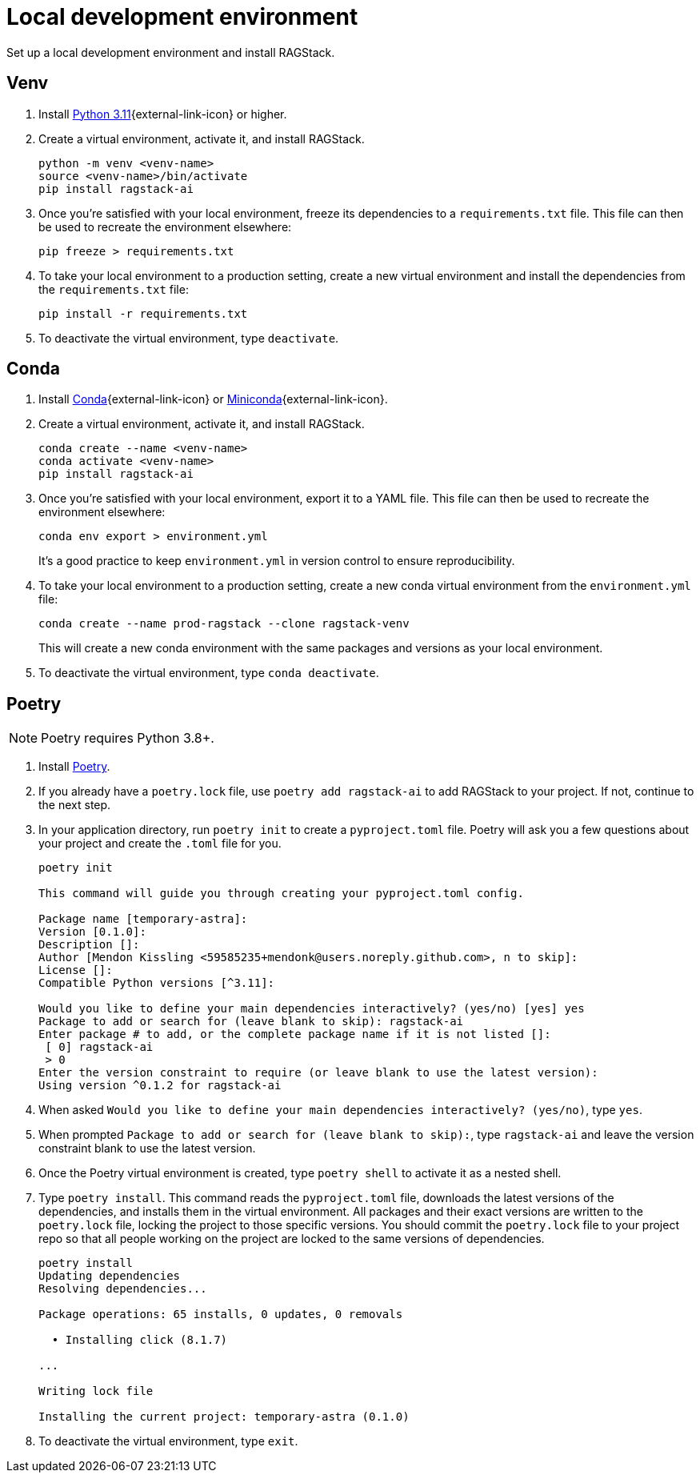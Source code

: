 = Local development environment

Set up a local development environment and install RAGStack.

== Venv
. Install https://www.python.org/downloads/[Python 3.11]{external-link-icon} or higher.
. Create a virtual environment, activate it, and install RAGStack.
+
[source,python]
----
python -m venv <venv-name>
source <venv-name>/bin/activate
pip install ragstack-ai
----
+
. Once you're satisfied with your local environment, freeze its dependencies to a `requirements.txt` file. This file can then be used to recreate the environment elsewhere:
+
[source,python]
----
pip freeze > requirements.txt
----
+
. To take your local environment to a production setting, create a new virtual environment and install the dependencies from the `requirements.txt` file:
+
[source,python]
----
pip install -r requirements.txt
----
+
. To deactivate the virtual environment, type `deactivate`.

== Conda
. Install https://www.anaconda.com/download[Conda]{external-link-icon} or https://docs.conda.io/projects/miniconda/en/latest/[Miniconda]{external-link-icon}.
. Create a virtual environment, activate it, and install RAGStack.
+
[source,python]
----
conda create --name <venv-name>
conda activate <venv-name>
pip install ragstack-ai
----
+
. Once you're satisfied with your local environment, export it to a YAML file. This file can then be used to recreate the environment elsewhere:
+
[source,bash]
----
conda env export > environment.yml
----
It's a good practice to keep `environment.yml` in version control to ensure reproducibility.
. To take your local environment to a production setting, create a new conda virtual environment from the `environment.yml` file:
+
[source,bash]
----
conda create --name prod-ragstack --clone ragstack-venv
----
This will create a new conda environment with the same packages and versions as your local environment.
. To deactivate the virtual environment, type `conda deactivate`.

== Poetry
[NOTE]
====
Poetry requires Python 3.8+.
====
. Install https://python-poetry.org/[Poetry].
. If you already have a `poetry.lock` file, use `poetry add ragstack-ai` to add RAGStack to your project.
If not, continue to the next step.
. In your application directory, run `poetry init` to create a `pyproject.toml` file.
Poetry will ask you a few questions about your project and create the `.toml` file for you.
+
[source,console]
----
poetry init

This command will guide you through creating your pyproject.toml config.

Package name [temporary-astra]:
Version [0.1.0]:
Description []:
Author [Mendon Kissling <59585235+mendonk@users.noreply.github.com>, n to skip]:
License []:
Compatible Python versions [^3.11]:

Would you like to define your main dependencies interactively? (yes/no) [yes] yes
Package to add or search for (leave blank to skip): ragstack-ai
Enter package # to add, or the complete package name if it is not listed []:
 [ 0] ragstack-ai
 > 0
Enter the version constraint to require (or leave blank to use the latest version): 
Using version ^0.1.2 for ragstack-ai
----

. When asked `Would you like to define your main dependencies interactively? (yes/no)`, type `yes`.
. When prompted `Package to add or search for (leave blank to skip):`, type `ragstack-ai` and leave the version constraint blank to use the latest version.
. Once the Poetry virtual environment is created, type `poetry shell` to activate it as a nested shell.
. Type `poetry install`. This command reads the `pyproject.toml` file, downloads the latest versions of the dependencies, and installs them in the virtual environment. All packages and their exact versions are written to the `poetry.lock` file, locking the project to those specific versions. You should commit the `poetry.lock` file to your project repo so that all people working on the project are locked to the same versions of dependencies.
+
[source,console]
----
poetry install
Updating dependencies
Resolving dependencies...

Package operations: 65 installs, 0 updates, 0 removals

  • Installing click (8.1.7)

...

Writing lock file

Installing the current project: temporary-astra (0.1.0)
----
+
. To deactivate the virtual environment, type `exit`.